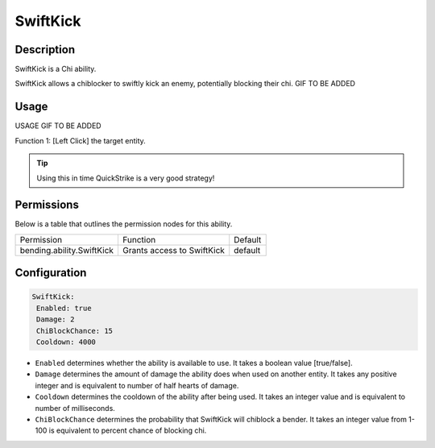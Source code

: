 .. swiftkick:
############
SwiftKick
############

Description
###########

SwiftKick is a Chi ability.

SwiftKick allows a chiblocker to swiftly kick an enemy, potentially blocking their chi. GIF TO BE ADDED


Usage
#####

USAGE GIF TO BE ADDED 

Function 1: [Left Click] the target entity.




.. tip:: Using this in time QuickStrike is a very good strategy!


Permissions
###########
Below is a table that outlines the permission nodes for this ability.

+-------------------------------------+----------------------------+---------+
| Permission                          | Function                   | Default |
+-------------------------------------+----------------------------+---------+
| bending.ability.SwiftKick           | Grants access to SwiftKick | default |
+-------------------------------------+----------------------------+---------+




Configuration
#############

.. code:: YAML

     SwiftKick:
      Enabled: true
      Damage: 2
      ChiBlockChance: 15
      Cooldown: 4000

* ``Enabled`` determines whether the ability is available to use. It takes a boolean value [true/false].
* ``Damage`` determines the amount of damage the ability does when used on another entity. It takes any positive integer and is equivalent to number of half hearts of damage.
* ``Cooldown`` determines the cooldown of the ability after being used. It takes an integer value and is equivalent to number of milliseconds.
* ``ChiBlockChance`` determines the probability that SwiftKick will chiblock a bender. It takes an integer value from 1-100 is equivalent to percent chance of blocking chi.    
    
.. |swiftkick1| figure: swiftkick1.png
    :align: right
    :alt: Picture of []
    :figclass: align-center

    Insert caption
    
.. ADD MORE IMAGES BELOW HERE
